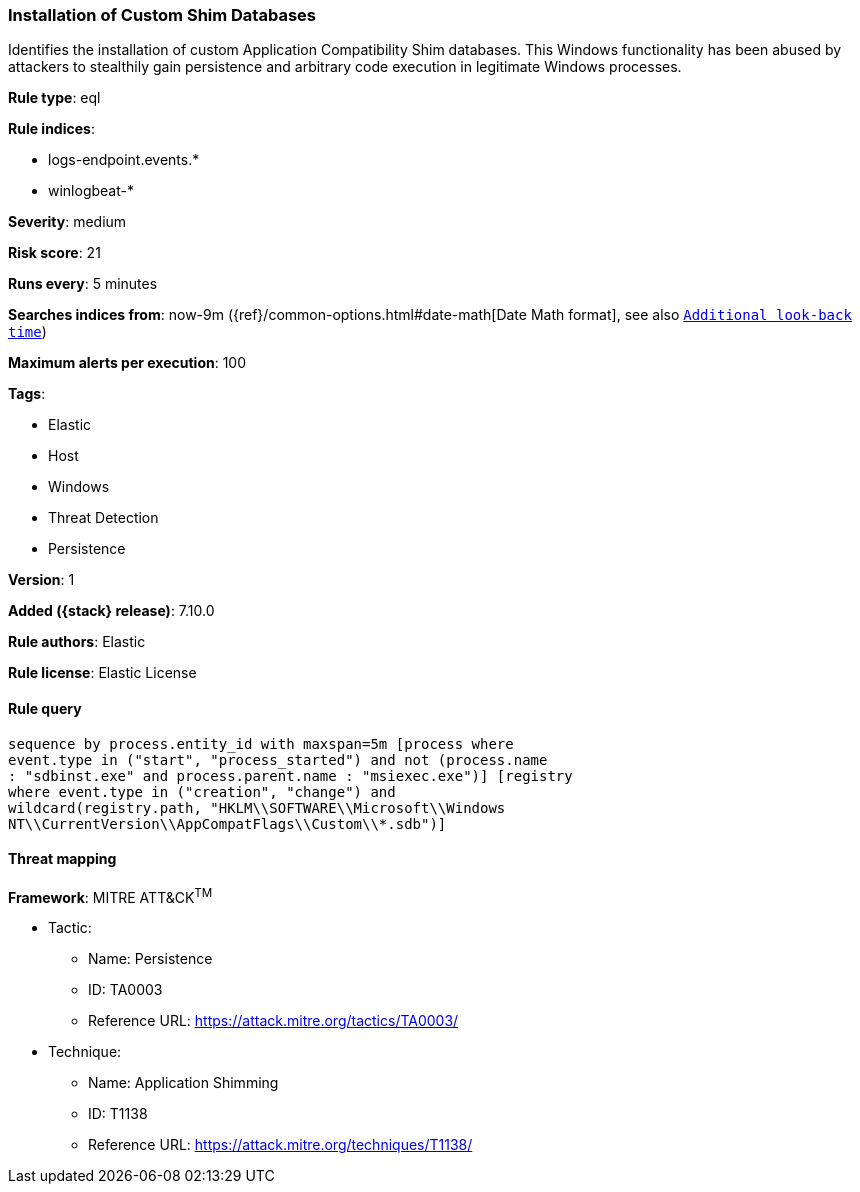 [[installation-of-custom-shim-databases]]
=== Installation of Custom Shim Databases

Identifies the installation of custom Application Compatibility Shim databases. This Windows functionality has been abused by attackers to stealthily gain persistence and arbitrary code execution in legitimate Windows processes.

*Rule type*: eql

*Rule indices*:

* logs-endpoint.events.*
* winlogbeat-*

*Severity*: medium

*Risk score*: 21

*Runs every*: 5 minutes

*Searches indices from*: now-9m ({ref}/common-options.html#date-math[Date Math format], see also <<rule-schedule, `Additional look-back time`>>)

*Maximum alerts per execution*: 100

*Tags*:

* Elastic
* Host
* Windows
* Threat Detection
* Persistence

*Version*: 1

*Added ({stack} release)*: 7.10.0

*Rule authors*: Elastic

*Rule license*: Elastic License

==== Rule query


[source,js]
----------------------------------
sequence by process.entity_id with maxspan=5m [process where
event.type in ("start", "process_started") and not (process.name
: "sdbinst.exe" and process.parent.name : "msiexec.exe")] [registry
where event.type in ("creation", "change") and
wildcard(registry.path, "HKLM\\SOFTWARE\\Microsoft\\Windows
NT\\CurrentVersion\\AppCompatFlags\\Custom\\*.sdb")]
----------------------------------

==== Threat mapping

*Framework*: MITRE ATT&CK^TM^

* Tactic:
** Name: Persistence
** ID: TA0003
** Reference URL: https://attack.mitre.org/tactics/TA0003/
* Technique:
** Name: Application Shimming
** ID: T1138
** Reference URL: https://attack.mitre.org/techniques/T1138/
